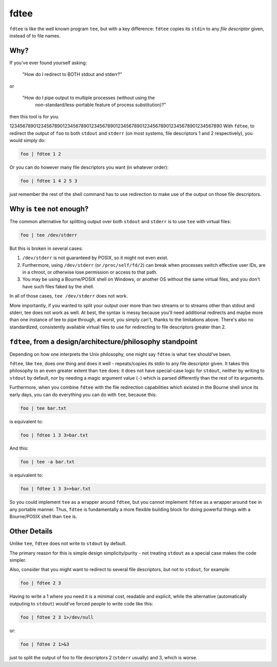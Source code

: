 fdtee
-----

``fdtee`` is like the well known program ``tee``, but with
a key difference: ``fdtee`` copies its ``stdin`` to any
*file descriptor* given, instead of to file names.


Why?
====

If you've ever found yourself asking:

    "How do I redirect to BOTH stdout and stderr?"

or

    "How do I pipe output to multiple processes (without using the
     non-standard/less-portable feature of process substitution)?"

then this tool is for you.

12345678901234567890123456789012345678901234567890123456789012345678901234567890
With ``fdtee``, to redirect the output of ``foo`` to both
``stdout`` and ``stderr`` (on most systems, file
descriptors 1 and 2 respectively), you would simply do:

.. code:: shell

    foo | fdtee 1 2

Or you can do however many file descriptors you want (in whatever order):

.. code:: shell

    foo | fdtee 1 4 2 5 3

just remember the rest of the shell command has to use redirection
to make use of the output on those file descriptors.


Why is ``tee`` not enough?
==========================

The common alternative for splitting output over both ``stdout``
and ``stderr`` is to use ``tee`` with virtual files:

.. code:: shell

    foo | tee /dev/stderr

But this is broken in several cases:

1. ``/dev/stderr`` is not guaranteed by POSIX, so it might not even exist.

2. Furthermore, using ``/dev/stderr`` (or ``/proc/self/fd/2``) can
   break when processes switch effective user IDs, are in a chroot,
   or otherwise lose permission or access to that path.

3. You may be using a Bourne/POSIX shell on Windows,
   or another OS without the same virtual files,
   and you don't have such files faked by the shell.

In all of those cases, ``tee /dev/stderr`` does not work.

More importantly, if you wanted to split your output over more than two streams
or to streams other than stdout and stderr, tee does not work as well. At best,
the syntax is messy because you'll need additional redirects and maybe more
than one instance of tee to pipe through, at worst, you simply can't, thanks
to the limitations above. There's also no standardized, consistently available
virtual files to use for redirecting to file descriptors greater than 2.


``fdtee``, from a design/architecture/philosophy standpoint
===========================================================

Depending on how one interprets the Unix philosophy, one
might say ``fdtee`` is what ``tee`` should've been.

``fdtee``, like ``tee``, does one thing and does it well
- repeats/copies its stdin to any file descriptor given.
It takes this philosophy to an even greater extent than
``tee`` does: it does not have special-case logic for 
``stdout``, neither by writing to ``stdout`` by default,
nor by needing a magic argument value (``-``) which is
parsed differently than the rest of its arguments.

Furthermore, when you combine ``fdtee`` with the file redirection
capabilities which existed in the Bourne shell since its early
days, you can do everything you can do with ``tee``, because this:

.. code:: shell

    foo | tee bar.txt

is equivalent to:

.. code:: shell

    foo | fdtee 1 3 3>bar.txt

And this:

.. code:: shell

    foo | tee -a bar.txt

is equivalent to:

.. code:: shell

    foo | fdtee 1 3 3>>bar.txt

So you could implement ``tee`` as a wrapper around ``fdtee``, 
but you cannot implement ``fdtee`` as a wrapper around
``tee`` in any portable manner. Thus, ``fdtee`` is
fundamentally a more flexible building block for doing
powerful things with a Bourne/POSIX shell than ``tee`` is.


Other Details
=============

Unlike ``tee``, ``fdtee`` does not write to ``stdout`` by default.

The primary reason for this is simple design simplicity/purity -
not treating ``stdout`` as a special case makes the code simpler.

Also, consider that you might want to redirect to several
file descriptors, but not to ``stdout``, for example:

.. code:: shell

    foo | fdtee 2 3

Having to write a 1 where you need it is a minimal cost, readable
and explicit, while the alternative (automatically outputing to
``stdout``) would've forced people to write code like this:

.. code:: shell

    foo | fdtee 2 3 1>/dev/null

or:

.. code:: shell

    foo | fdtee 2 1>&3

just to split the output of foo to file descriptors
2 (``stderr`` usually) and 3, which is worse.
